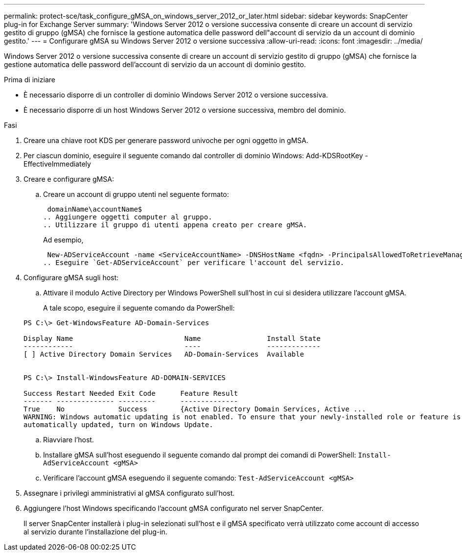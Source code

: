 ---
permalink: protect-sce/task_configure_gMSA_on_windows_server_2012_or_later.html 
sidebar: sidebar 
keywords: SnapCenter plug-in for Exchange Server 
summary: 'Windows Server 2012 o versione successiva consente di creare un account di servizio gestito di gruppo (gMSA) che fornisce la gestione automatica delle password dell"account di servizio da un account di dominio gestito.' 
---
= Configurare gMSA su Windows Server 2012 o versione successiva
:allow-uri-read: 
:icons: font
:imagesdir: ../media/


[role="lead"]
Windows Server 2012 o versione successiva consente di creare un account di servizio gestito di gruppo (gMSA) che fornisce la gestione automatica delle password dell'account di servizio da un account di dominio gestito.

.Prima di iniziare
* È necessario disporre di un controller di dominio Windows Server 2012 o versione successiva.
* È necessario disporre di un host Windows Server 2012 o versione successiva, membro del dominio.


.Fasi
. Creare una chiave root KDS per generare password univoche per ogni oggetto in gMSA.
. Per ciascun dominio, eseguire il seguente comando dal controller di dominio Windows: Add-KDSRootKey -EffectiveImmediately
. Creare e configurare gMSA:
+
.. Creare un account di gruppo utenti nel seguente formato:
+
 domainName\accountName$
.. Aggiungere oggetti computer al gruppo.
.. Utilizzare il gruppo di utenti appena creato per creare gMSA.
+
Ad esempio,

+
 New-ADServiceAccount -name <ServiceAccountName> -DNSHostName <fqdn> -PrincipalsAllowedToRetrieveManagedPassword <group> -ServicePrincipalNames <SPN1,SPN2,…>
.. Eseguire `Get-ADServiceAccount` per verificare l'account del servizio.


. Configurare gMSA sugli host:
+
.. Attivare il modulo Active Directory per Windows PowerShell sull'host in cui si desidera utilizzare l'account gMSA.
+
A tale scopo, eseguire il seguente comando da PowerShell:

+
[listing]
----
PS C:\> Get-WindowsFeature AD-Domain-Services

Display Name                           Name                Install State
------------                           ----                -------------
[ ] Active Directory Domain Services   AD-Domain-Services  Available


PS C:\> Install-WindowsFeature AD-DOMAIN-SERVICES

Success Restart Needed Exit Code      Feature Result
------- -------------- ---------      --------------
True    No             Success        {Active Directory Domain Services, Active ...
WARNING: Windows automatic updating is not enabled. To ensure that your newly-installed role or feature is
automatically updated, turn on Windows Update.
----
.. Riavviare l'host.
.. Installare gMSA sull'host eseguendo il seguente comando dal prompt dei comandi di PowerShell: `Install-AdServiceAccount <gMSA>`
.. Verificare l'account gMSA eseguendo il seguente comando: `Test-AdServiceAccount <gMSA>`


. Assegnare i privilegi amministrativi al gMSA configurato sull'host.
. Aggiungere l'host Windows specificando l'account gMSA configurato nel server SnapCenter.
+
Il server SnapCenter installerà i plug-in selezionati sull'host e il gMSA specificato verrà utilizzato come account di accesso al servizio durante l'installazione del plug-in.


